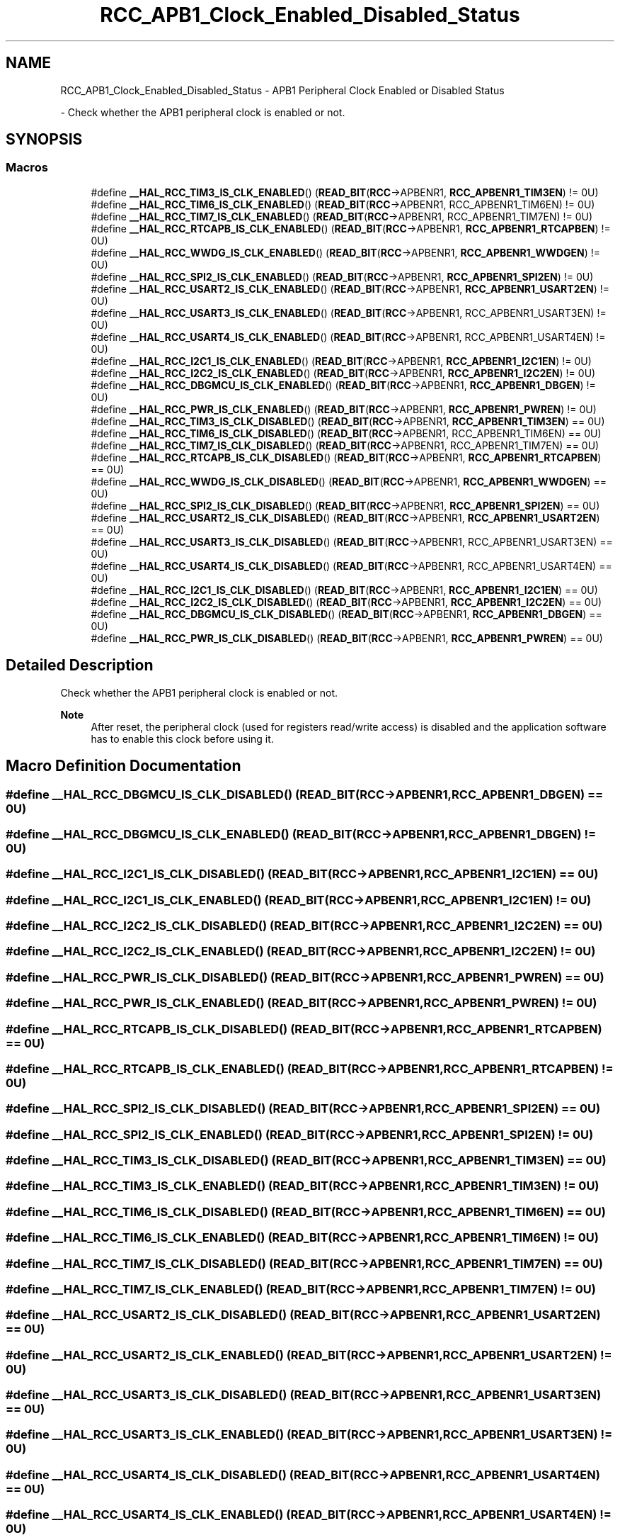 .TH "RCC_APB1_Clock_Enabled_Disabled_Status" 3 "Version 1.0.0" "Radar" \" -*- nroff -*-
.ad l
.nh
.SH NAME
RCC_APB1_Clock_Enabled_Disabled_Status \- APB1 Peripheral Clock Enabled or Disabled Status
.PP
 \- Check whether the APB1 peripheral clock is enabled or not\&.  

.SH SYNOPSIS
.br
.PP
.SS "Macros"

.in +1c
.ti -1c
.RI "#define \fB__HAL_RCC_TIM3_IS_CLK_ENABLED\fP()   (\fBREAD_BIT\fP(\fBRCC\fP\->APBENR1, \fBRCC_APBENR1_TIM3EN\fP)   != 0U)"
.br
.ti -1c
.RI "#define \fB__HAL_RCC_TIM6_IS_CLK_ENABLED\fP()   (\fBREAD_BIT\fP(\fBRCC\fP\->APBENR1, RCC_APBENR1_TIM6EN)   != 0U)"
.br
.ti -1c
.RI "#define \fB__HAL_RCC_TIM7_IS_CLK_ENABLED\fP()   (\fBREAD_BIT\fP(\fBRCC\fP\->APBENR1, RCC_APBENR1_TIM7EN)   != 0U)"
.br
.ti -1c
.RI "#define \fB__HAL_RCC_RTCAPB_IS_CLK_ENABLED\fP()   (\fBREAD_BIT\fP(\fBRCC\fP\->APBENR1, \fBRCC_APBENR1_RTCAPBEN\fP) != 0U)"
.br
.ti -1c
.RI "#define \fB__HAL_RCC_WWDG_IS_CLK_ENABLED\fP()   (\fBREAD_BIT\fP(\fBRCC\fP\->APBENR1, \fBRCC_APBENR1_WWDGEN\fP)   != 0U)"
.br
.ti -1c
.RI "#define \fB__HAL_RCC_SPI2_IS_CLK_ENABLED\fP()   (\fBREAD_BIT\fP(\fBRCC\fP\->APBENR1, \fBRCC_APBENR1_SPI2EN\fP)   != 0U)"
.br
.ti -1c
.RI "#define \fB__HAL_RCC_USART2_IS_CLK_ENABLED\fP()   (\fBREAD_BIT\fP(\fBRCC\fP\->APBENR1, \fBRCC_APBENR1_USART2EN\fP) != 0U)"
.br
.ti -1c
.RI "#define \fB__HAL_RCC_USART3_IS_CLK_ENABLED\fP()   (\fBREAD_BIT\fP(\fBRCC\fP\->APBENR1, RCC_APBENR1_USART3EN) != 0U)"
.br
.ti -1c
.RI "#define \fB__HAL_RCC_USART4_IS_CLK_ENABLED\fP()   (\fBREAD_BIT\fP(\fBRCC\fP\->APBENR1, RCC_APBENR1_USART4EN) != 0U)"
.br
.ti -1c
.RI "#define \fB__HAL_RCC_I2C1_IS_CLK_ENABLED\fP()   (\fBREAD_BIT\fP(\fBRCC\fP\->APBENR1, \fBRCC_APBENR1_I2C1EN\fP)   != 0U)"
.br
.ti -1c
.RI "#define \fB__HAL_RCC_I2C2_IS_CLK_ENABLED\fP()   (\fBREAD_BIT\fP(\fBRCC\fP\->APBENR1, \fBRCC_APBENR1_I2C2EN\fP)   != 0U)"
.br
.ti -1c
.RI "#define \fB__HAL_RCC_DBGMCU_IS_CLK_ENABLED\fP()   (\fBREAD_BIT\fP(\fBRCC\fP\->APBENR1, \fBRCC_APBENR1_DBGEN\fP)    != 0U)"
.br
.ti -1c
.RI "#define \fB__HAL_RCC_PWR_IS_CLK_ENABLED\fP()   (\fBREAD_BIT\fP(\fBRCC\fP\->APBENR1, \fBRCC_APBENR1_PWREN\fP)    != 0U)"
.br
.ti -1c
.RI "#define \fB__HAL_RCC_TIM3_IS_CLK_DISABLED\fP()   (\fBREAD_BIT\fP(\fBRCC\fP\->APBENR1, \fBRCC_APBENR1_TIM3EN\fP)   == 0U)"
.br
.ti -1c
.RI "#define \fB__HAL_RCC_TIM6_IS_CLK_DISABLED\fP()   (\fBREAD_BIT\fP(\fBRCC\fP\->APBENR1, RCC_APBENR1_TIM6EN)   == 0U)"
.br
.ti -1c
.RI "#define \fB__HAL_RCC_TIM7_IS_CLK_DISABLED\fP()   (\fBREAD_BIT\fP(\fBRCC\fP\->APBENR1, RCC_APBENR1_TIM7EN)   == 0U)"
.br
.ti -1c
.RI "#define \fB__HAL_RCC_RTCAPB_IS_CLK_DISABLED\fP()   (\fBREAD_BIT\fP(\fBRCC\fP\->APBENR1, \fBRCC_APBENR1_RTCAPBEN\fP) == 0U)"
.br
.ti -1c
.RI "#define \fB__HAL_RCC_WWDG_IS_CLK_DISABLED\fP()   (\fBREAD_BIT\fP(\fBRCC\fP\->APBENR1, \fBRCC_APBENR1_WWDGEN\fP)   == 0U)"
.br
.ti -1c
.RI "#define \fB__HAL_RCC_SPI2_IS_CLK_DISABLED\fP()   (\fBREAD_BIT\fP(\fBRCC\fP\->APBENR1, \fBRCC_APBENR1_SPI2EN\fP)   == 0U)"
.br
.ti -1c
.RI "#define \fB__HAL_RCC_USART2_IS_CLK_DISABLED\fP()   (\fBREAD_BIT\fP(\fBRCC\fP\->APBENR1, \fBRCC_APBENR1_USART2EN\fP) == 0U)"
.br
.ti -1c
.RI "#define \fB__HAL_RCC_USART3_IS_CLK_DISABLED\fP()   (\fBREAD_BIT\fP(\fBRCC\fP\->APBENR1, RCC_APBENR1_USART3EN) == 0U)"
.br
.ti -1c
.RI "#define \fB__HAL_RCC_USART4_IS_CLK_DISABLED\fP()   (\fBREAD_BIT\fP(\fBRCC\fP\->APBENR1, RCC_APBENR1_USART4EN) == 0U)"
.br
.ti -1c
.RI "#define \fB__HAL_RCC_I2C1_IS_CLK_DISABLED\fP()   (\fBREAD_BIT\fP(\fBRCC\fP\->APBENR1, \fBRCC_APBENR1_I2C1EN\fP)   == 0U)"
.br
.ti -1c
.RI "#define \fB__HAL_RCC_I2C2_IS_CLK_DISABLED\fP()   (\fBREAD_BIT\fP(\fBRCC\fP\->APBENR1, \fBRCC_APBENR1_I2C2EN\fP)   == 0U)"
.br
.ti -1c
.RI "#define \fB__HAL_RCC_DBGMCU_IS_CLK_DISABLED\fP()   (\fBREAD_BIT\fP(\fBRCC\fP\->APBENR1, \fBRCC_APBENR1_DBGEN\fP)    == 0U)"
.br
.ti -1c
.RI "#define \fB__HAL_RCC_PWR_IS_CLK_DISABLED\fP()   (\fBREAD_BIT\fP(\fBRCC\fP\->APBENR1, \fBRCC_APBENR1_PWREN\fP)    == 0U)"
.br
.in -1c
.SH "Detailed Description"
.PP 
Check whether the APB1 peripheral clock is enabled or not\&. 


.PP
\fBNote\fP
.RS 4
After reset, the peripheral clock (used for registers read/write access) is disabled and the application software has to enable this clock before using it\&. 
.RE
.PP

.SH "Macro Definition Documentation"
.PP 
.SS "#define __HAL_RCC_DBGMCU_IS_CLK_DISABLED()   (\fBREAD_BIT\fP(\fBRCC\fP\->APBENR1, \fBRCC_APBENR1_DBGEN\fP)    == 0U)"

.SS "#define __HAL_RCC_DBGMCU_IS_CLK_ENABLED()   (\fBREAD_BIT\fP(\fBRCC\fP\->APBENR1, \fBRCC_APBENR1_DBGEN\fP)    != 0U)"

.SS "#define __HAL_RCC_I2C1_IS_CLK_DISABLED()   (\fBREAD_BIT\fP(\fBRCC\fP\->APBENR1, \fBRCC_APBENR1_I2C1EN\fP)   == 0U)"

.SS "#define __HAL_RCC_I2C1_IS_CLK_ENABLED()   (\fBREAD_BIT\fP(\fBRCC\fP\->APBENR1, \fBRCC_APBENR1_I2C1EN\fP)   != 0U)"

.SS "#define __HAL_RCC_I2C2_IS_CLK_DISABLED()   (\fBREAD_BIT\fP(\fBRCC\fP\->APBENR1, \fBRCC_APBENR1_I2C2EN\fP)   == 0U)"

.SS "#define __HAL_RCC_I2C2_IS_CLK_ENABLED()   (\fBREAD_BIT\fP(\fBRCC\fP\->APBENR1, \fBRCC_APBENR1_I2C2EN\fP)   != 0U)"

.SS "#define __HAL_RCC_PWR_IS_CLK_DISABLED()   (\fBREAD_BIT\fP(\fBRCC\fP\->APBENR1, \fBRCC_APBENR1_PWREN\fP)    == 0U)"

.SS "#define __HAL_RCC_PWR_IS_CLK_ENABLED()   (\fBREAD_BIT\fP(\fBRCC\fP\->APBENR1, \fBRCC_APBENR1_PWREN\fP)    != 0U)"

.SS "#define __HAL_RCC_RTCAPB_IS_CLK_DISABLED()   (\fBREAD_BIT\fP(\fBRCC\fP\->APBENR1, \fBRCC_APBENR1_RTCAPBEN\fP) == 0U)"

.SS "#define __HAL_RCC_RTCAPB_IS_CLK_ENABLED()   (\fBREAD_BIT\fP(\fBRCC\fP\->APBENR1, \fBRCC_APBENR1_RTCAPBEN\fP) != 0U)"

.SS "#define __HAL_RCC_SPI2_IS_CLK_DISABLED()   (\fBREAD_BIT\fP(\fBRCC\fP\->APBENR1, \fBRCC_APBENR1_SPI2EN\fP)   == 0U)"

.SS "#define __HAL_RCC_SPI2_IS_CLK_ENABLED()   (\fBREAD_BIT\fP(\fBRCC\fP\->APBENR1, \fBRCC_APBENR1_SPI2EN\fP)   != 0U)"

.SS "#define __HAL_RCC_TIM3_IS_CLK_DISABLED()   (\fBREAD_BIT\fP(\fBRCC\fP\->APBENR1, \fBRCC_APBENR1_TIM3EN\fP)   == 0U)"

.SS "#define __HAL_RCC_TIM3_IS_CLK_ENABLED()   (\fBREAD_BIT\fP(\fBRCC\fP\->APBENR1, \fBRCC_APBENR1_TIM3EN\fP)   != 0U)"

.SS "#define __HAL_RCC_TIM6_IS_CLK_DISABLED()   (\fBREAD_BIT\fP(\fBRCC\fP\->APBENR1, RCC_APBENR1_TIM6EN)   == 0U)"

.SS "#define __HAL_RCC_TIM6_IS_CLK_ENABLED()   (\fBREAD_BIT\fP(\fBRCC\fP\->APBENR1, RCC_APBENR1_TIM6EN)   != 0U)"

.SS "#define __HAL_RCC_TIM7_IS_CLK_DISABLED()   (\fBREAD_BIT\fP(\fBRCC\fP\->APBENR1, RCC_APBENR1_TIM7EN)   == 0U)"

.SS "#define __HAL_RCC_TIM7_IS_CLK_ENABLED()   (\fBREAD_BIT\fP(\fBRCC\fP\->APBENR1, RCC_APBENR1_TIM7EN)   != 0U)"

.SS "#define __HAL_RCC_USART2_IS_CLK_DISABLED()   (\fBREAD_BIT\fP(\fBRCC\fP\->APBENR1, \fBRCC_APBENR1_USART2EN\fP) == 0U)"

.SS "#define __HAL_RCC_USART2_IS_CLK_ENABLED()   (\fBREAD_BIT\fP(\fBRCC\fP\->APBENR1, \fBRCC_APBENR1_USART2EN\fP) != 0U)"

.SS "#define __HAL_RCC_USART3_IS_CLK_DISABLED()   (\fBREAD_BIT\fP(\fBRCC\fP\->APBENR1, RCC_APBENR1_USART3EN) == 0U)"

.SS "#define __HAL_RCC_USART3_IS_CLK_ENABLED()   (\fBREAD_BIT\fP(\fBRCC\fP\->APBENR1, RCC_APBENR1_USART3EN) != 0U)"

.SS "#define __HAL_RCC_USART4_IS_CLK_DISABLED()   (\fBREAD_BIT\fP(\fBRCC\fP\->APBENR1, RCC_APBENR1_USART4EN) == 0U)"

.SS "#define __HAL_RCC_USART4_IS_CLK_ENABLED()   (\fBREAD_BIT\fP(\fBRCC\fP\->APBENR1, RCC_APBENR1_USART4EN) != 0U)"

.SS "#define __HAL_RCC_WWDG_IS_CLK_DISABLED()   (\fBREAD_BIT\fP(\fBRCC\fP\->APBENR1, \fBRCC_APBENR1_WWDGEN\fP)   == 0U)"

.SS "#define __HAL_RCC_WWDG_IS_CLK_ENABLED()   (\fBREAD_BIT\fP(\fBRCC\fP\->APBENR1, \fBRCC_APBENR1_WWDGEN\fP)   != 0U)"

.SH "Author"
.PP 
Generated automatically by Doxygen for Radar from the source code\&.
